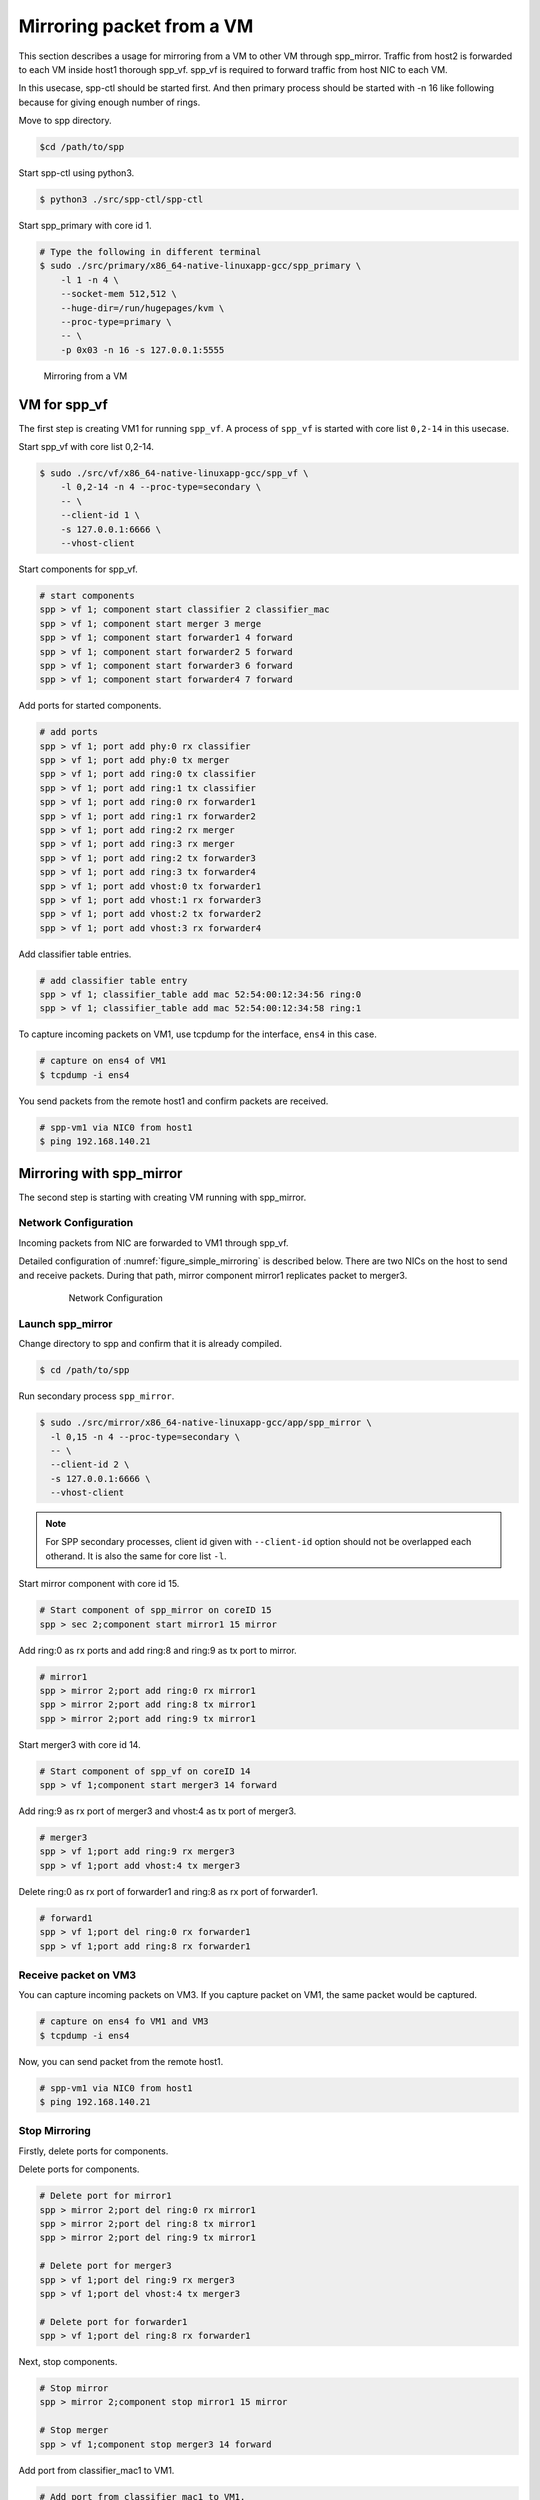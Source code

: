 ..
   SPDX-License-Identifier: BSD-3-Clause
   Copyright(c) 2018 Nippon Telegraph and Telephone Corporation


.. _spp_mirror_use_cases_usecase1:

Mirroring packet from a VM
==========================

This section describes a usage for mirroring from a VM to other VM through
spp_mirror.  Traffic from host2 is forwarded to each VM inside host1 thorough
spp_vf. spp_vf is required to forward traffic from host NIC to each VM.

In this usecase, spp-ctl should be started first. And then primary process
should be started with -n 16 like following because for giving enough number
of rings.

Move to spp directory.

.. code-block:: console

   $cd /path/to/spp

Start spp-ctl using python3.

.. code-block:: console

   $ python3 ./src/spp-ctl/spp-ctl

Start spp_primary with core id 1.

.. code-block:: console

   # Type the following in different terminal
   $ sudo ./src/primary/x86_64-native-linuxapp-gcc/spp_primary \
       -l 1 -n 4 \
       --socket-mem 512,512 \
       --huge-dir=/run/hugepages/kvm \
       --proc-type=primary \
       -- \
       -p 0x03 -n 16 -s 127.0.0.1:5555

.. _figure_simple_mirroring:

.. figure:: ../../images/spp_vf/spp_mirror_usecase1_overview.*
   :width: 90%

   Mirroring from a VM

VM for spp_vf
-------------

The first step is creating VM1 for running ``spp_vf``.
A process of ``spp_vf`` is started with core list ``0,2-14`` in this usecase.

Start spp_vf with core list 0,2-14.

.. code-block:: console

   $ sudo ./src/vf/x86_64-native-linuxapp-gcc/spp_vf \
       -l 0,2-14 -n 4 --proc-type=secondary \
       -- \
       --client-id 1 \
       -s 127.0.0.1:6666 \
       --vhost-client

Start components for spp_vf.

.. code-block:: console

   # start components
   spp > vf 1; component start classifier 2 classifier_mac
   spp > vf 1; component start merger 3 merge
   spp > vf 1; component start forwarder1 4 forward
   spp > vf 1; component start forwarder2 5 forward
   spp > vf 1; component start forwarder3 6 forward
   spp > vf 1; component start forwarder4 7 forward

Add ports for started components.

.. code-block:: console

   # add ports
   spp > vf 1; port add phy:0 rx classifier
   spp > vf 1; port add phy:0 tx merger
   spp > vf 1; port add ring:0 tx classifier
   spp > vf 1; port add ring:1 tx classifier
   spp > vf 1; port add ring:0 rx forwarder1
   spp > vf 1; port add ring:1 rx forwarder2
   spp > vf 1; port add ring:2 rx merger
   spp > vf 1; port add ring:3 rx merger
   spp > vf 1; port add ring:2 tx forwarder3
   spp > vf 1; port add ring:3 tx forwarder4
   spp > vf 1; port add vhost:0 tx forwarder1
   spp > vf 1; port add vhost:1 rx forwarder3
   spp > vf 1; port add vhost:2 tx forwarder2
   spp > vf 1; port add vhost:3 rx forwarder4

Add classifier table entries.

.. code-block:: console

   # add classifier table entry
   spp > vf 1; classifier_table add mac 52:54:00:12:34:56 ring:0
   spp > vf 1; classifier_table add mac 52:54:00:12:34:58 ring:1


To capture incoming packets on VM1, use tcpdump for the interface, ``ens4``
in this case.

.. code-block:: console

    # capture on ens4 of VM1
    $ tcpdump -i ens4

You send packets from the remote host1 and confirm packets are received.

.. code-block:: console

    # spp-vm1 via NIC0 from host1
    $ ping 192.168.140.21


Mirroring with spp_mirror
-------------------------

The second step is starting with creating VM running with spp_mirror.

Network Configuration
^^^^^^^^^^^^^^^^^^^^^

Incoming packets from NIC are forwarded to VM1 through spp_vf.

Detailed configuration of :numref:`figure_simple_mirroring` is
described below. There are two NICs on the host to send and receive packets.
During that path, mirror component mirror1 replicates packet to merger3.

.. _figure_network_config:

  .. figure:: ../../images/spp_vf/spp_mirror_usecase1_nwconfig1.*
     :width: 110%

     Network Configuration

Launch spp_mirror
^^^^^^^^^^^^^^^^^
Change directory to spp and confirm that it is already compiled.

.. code-block:: console

   $ cd /path/to/spp

Run secondary process ``spp_mirror``.

.. code-block:: console

   $ sudo ./src/mirror/x86_64-native-linuxapp-gcc/app/spp_mirror \
     -l 0,15 -n 4 --proc-type=secondary \
     -- \
     --client-id 2 \
     -s 127.0.0.1:6666 \
     --vhost-client


.. note::
   For SPP secondary processes, client id given with ``--client-id`` option
   should not be overlapped each otherand. It is also the same for core list
   ``-l``.

Start mirror component with core id 15.

.. code-block:: console

    # Start component of spp_mirror on coreID 15
    spp > sec 2;component start mirror1 15 mirror

Add ring:0 as rx ports and add ring:8 and ring:9 as tx port to mirror.

.. code-block:: console

   # mirror1
   spp > mirror 2;port add ring:0 rx mirror1
   spp > mirror 2;port add ring:8 tx mirror1
   spp > mirror 2;port add ring:9 tx mirror1

Start merger3 with core id 14.

.. code-block:: console

   # Start component of spp_vf on coreID 14
   spp > vf 1;component start merger3 14 forward

Add ring:9 as rx port of merger3 and vhost:4 as tx port of merger3.

.. code-block:: console

   # merger3
   spp > vf 1;port add ring:9 rx merger3
   spp > vf 1;port add vhost:4 tx merger3

Delete ring:0 as rx port of forwarder1 and ring:8  as rx port of forwarder1.

.. code-block:: console

   # forward1
   spp > vf 1;port del ring:0 rx forwarder1
   spp > vf 1;port add ring:8 rx forwarder1


Receive packet on VM3
^^^^^^^^^^^^^^^^^^^^^

You can capture incoming packets on VM3.
If you capture packet on VM1, the same packet would be captured.

.. code-block:: console

   # capture on ens4 fo VM1 and VM3
   $ tcpdump -i ens4

Now, you can send packet from the remote host1.

.. code-block:: console

   # spp-vm1 via NIC0 from host1
   $ ping 192.168.140.21


Stop Mirroring
^^^^^^^^^^^^^^

Firstly, delete ports for components.

Delete ports for components.

.. code-block:: console

   # Delete port for mirror1
   spp > mirror 2;port del ring:0 rx mirror1
   spp > mirror 2;port del ring:8 tx mirror1
   spp > mirror 2;port del ring:9 tx mirror1

   # Delete port for merger3
   spp > vf 1;port del ring:9 rx merger3
   spp > vf 1;port del vhost:4 tx merger3

   # Delete port for forwarder1
   spp > vf 1;port del ring:8 rx forwarder1

Next, stop components.

.. code-block:: console

   # Stop mirror
   spp > mirror 2;component stop mirror1 15 mirror

   # Stop merger
   spp > vf 1;component stop merger3 14 forward

Add port from classifier_mac1 to VM1.

.. code-block:: console

    # Add port from classifier_mac1 to VM1.
    spp > vf 1;port add ring:0 rx forwarder1
